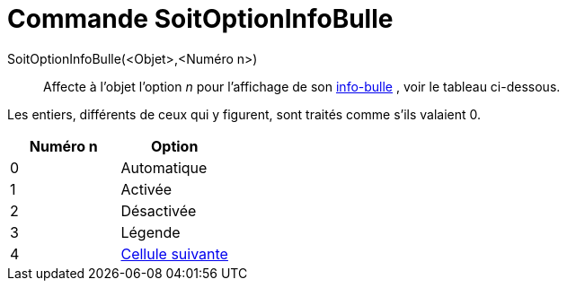 = Commande SoitOptionInfoBulle
:page-en: commands/SetTooltipMode_Command
ifdef::env-github[:imagesdir: /fr/modules/ROOT/assets/images]

SoitOptionInfoBulle(<Objet>,<Numéro n>)::
  Affecte à l'objet l'option _n_ pour l'affichage de son xref:/Info_bulles.adoc[info-bulle] , voir le tableau
  ci-dessous.

Les entiers, différents de ceux qui y figurent, sont traités comme s'ils valaient 0.

[cols="^,",options="header",]
|===
|Numéro n |Option
|0 |Automatique
|1 |Activée
|2 |Désactivée
|3 |Légende
|4 |xref:/Étiquettes_et_Légendes.adoc[Cellule suivante]
|===
